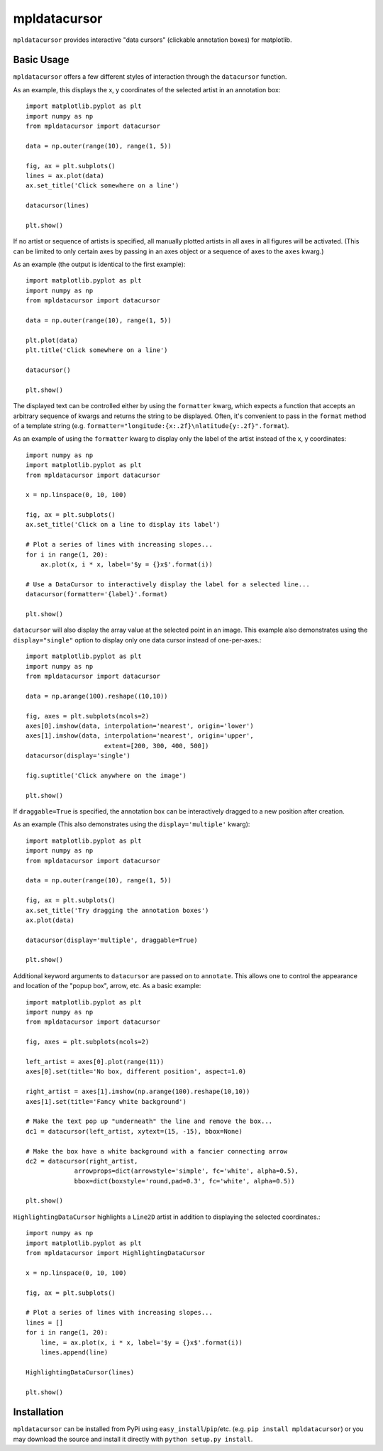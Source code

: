 mpldatacursor
============
``mpldatacursor`` provides interactive "data cursors" (clickable annotation
boxes) for matplotlib. 

Basic Usage
-----------
``mpldatacursor`` offers a few different styles of interaction through the 
``datacursor`` function. 

As an example, this displays the x, y coordinates of the selected artist in an
annotation box::

        import matplotlib.pyplot as plt
        import numpy as np
        from mpldatacursor import datacursor

        data = np.outer(range(10), range(1, 5))

        fig, ax = plt.subplots()
        lines = ax.plot(data)
        ax.set_title('Click somewhere on a line')

        datacursor(lines)

        plt.show()

.. image:: http://joferkington.github.com/mpldatacursor/images/basic.png
    :align: center
    :target: https://github.com/joferkington/mpldatacursor/blob/master/examples/basic.py

If no artist or sequence of artists is specified, all manually plotted artists
in all axes in all figures will be activated. (This can be limited to only
certain axes by passing in an axes object or a sequence of axes to the ``axes``
kwarg.)

As an example (the output is identical to the first example)::

        import matplotlib.pyplot as plt
        import numpy as np
        from mpldatacursor import datacursor

        data = np.outer(range(10), range(1, 5))

        plt.plot(data)
        plt.title('Click somewhere on a line')

        datacursor()

        plt.show()

The displayed text can be controlled either by using the ``formatter`` kwarg, 
which expects a function that accepts an arbitrary sequence of kwargs and
returns the string to be displayed. Often, it's convenient to pass in the
``format`` method of a template string (e.g. 
``formatter="longitude:{x:.2f}\nlatitude{y:.2f}".format``).

As an example of using the ``formatter`` kwarg to display only the label of the
artist instead of the x, y coordinates::

        import numpy as np
        import matplotlib.pyplot as plt
        from mpldatacursor import datacursor

        x = np.linspace(0, 10, 100)

        fig, ax = plt.subplots()
        ax.set_title('Click on a line to display its label')

        # Plot a series of lines with increasing slopes...
        for i in range(1, 20):
            ax.plot(x, i * x, label='$y = {}x$'.format(i))

        # Use a DataCursor to interactively display the label for a selected line...
        datacursor(formatter='{label}'.format)

        plt.show()

.. image:: http://joferkington.github.com/mpldatacursor/images/show_artist_labels.png
    :align: center
    :target: https://github.com/joferkington/mpldatacursor/blob/master/examples/show_artist_labels.py

``datacursor`` will also display the array value at the selected point in an
image. This example also demonstrates using the ``display="single"`` option to
display only one data cursor instead of one-per-axes.::

        import matplotlib.pyplot as plt
        import numpy as np
        from mpldatacursor import datacursor

        data = np.arange(100).reshape((10,10))

        fig, axes = plt.subplots(ncols=2)
        axes[0].imshow(data, interpolation='nearest', origin='lower')
        axes[1].imshow(data, interpolation='nearest', origin='upper',
                             extent=[200, 300, 400, 500])
        datacursor(display='single')

        fig.suptitle('Click anywhere on the image')

        plt.show()

.. image:: http://joferkington.github.com/mpldatacursor/images/image_example.png
    :align: center
    :target: https://github.com/joferkington/mpldatacursor/blob/master/examples/image_example.py

If ``draggable=True`` is specified, the annotation box can be interactively
dragged to a new position after creation.

As an example (This also demonstrates using the ``display='multiple'`` kwarg)::

        import matplotlib.pyplot as plt
        import numpy as np
        from mpldatacursor import datacursor

        data = np.outer(range(10), range(1, 5))

        fig, ax = plt.subplots()
        ax.set_title('Try dragging the annotation boxes')
        ax.plot(data)

        datacursor(display='multiple', draggable=True)

        plt.show()

.. image:: http://joferkington.github.com/mpldatacursor/images/draggable_example.png
    :align: center
    :target: https://github.com/joferkington/mpldatacursor/blob/master/examples/draggable_example.py


Additional keyword arguments to ``datacursor`` are passed on to ``annotate``.
This allows one to control the appearance and location of the "popup box",
arrow, etc.  As a basic example::

        import matplotlib.pyplot as plt
        import numpy as np
        from mpldatacursor import datacursor

        fig, axes = plt.subplots(ncols=2)

        left_artist = axes[0].plot(range(11))
        axes[0].set(title='No box, different position', aspect=1.0)

        right_artist = axes[1].imshow(np.arange(100).reshape(10,10))
        axes[1].set(title='Fancy white background')

        # Make the text pop up "underneath" the line and remove the box...
        dc1 = datacursor(left_artist, xytext=(15, -15), bbox=None)

        # Make the box have a white background with a fancier connecting arrow
        dc2 = datacursor(right_artist, 
                     arrowprops=dict(arrowstyle='simple', fc='white', alpha=0.5),
                     bbox=dict(boxstyle='round,pad=0.3', fc='white', alpha=0.5))

        plt.show()

.. image:: http://joferkington.github.com/mpldatacursor/images/change_popup_color.png
    :align: center
    :target: https://github.com/joferkington/mpldatacursor/blob/master/examples/change_popup_color.py

``HighlightingDataCursor`` highlights a ``Line2D`` artist in addition to
displaying the selected coordinates.::

        import numpy as np
        import matplotlib.pyplot as plt
        from mpldatacursor import HighlightingDataCursor

        x = np.linspace(0, 10, 100)

        fig, ax = plt.subplots()

        # Plot a series of lines with increasing slopes...
        lines = []
        for i in range(1, 20):
            line, = ax.plot(x, i * x, label='$y = {}x$'.format(i))
            lines.append(line)

        HighlightingDataCursor(lines)

        plt.show()

.. image:: http://joferkington.github.com/mpldatacursor/images/highlighting_example.png
    :align: center
    :target: https://github.com/joferkington/mpldatacursor/blob/master/examples/highlighting_example.py

Installation
------------
``mpldatacursor`` can be installed from PyPi using
``easy_install``/``pip``/etc. (e.g. ``pip install mpldatacursor``) or you may
download the source and install it directly with ``python setup.py install``.

